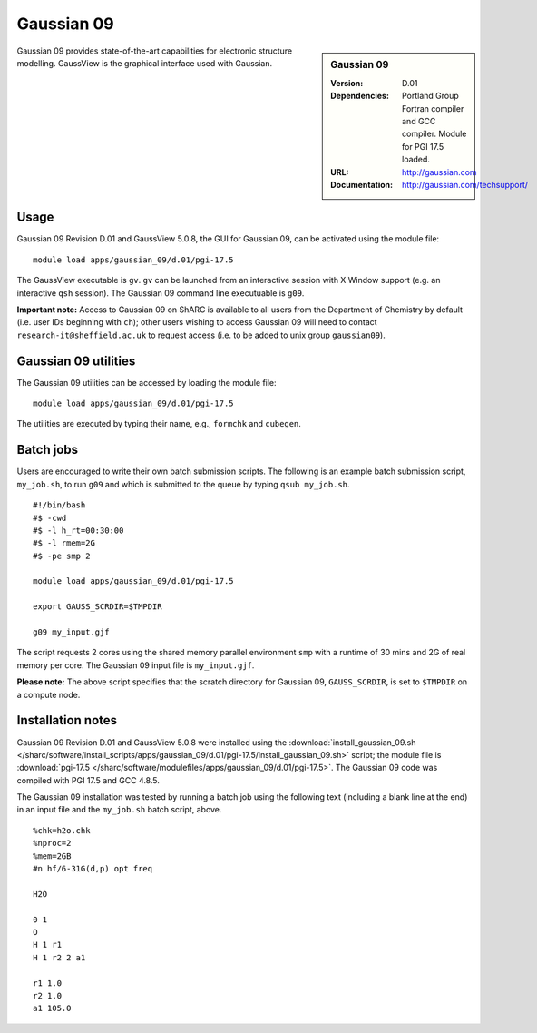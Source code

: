 Gaussian 09
===========

.. sidebar:: Gaussian 09

   :Version: D.01
   :Dependencies: Portland Group Fortran compiler and GCC compiler. Module for PGI 17.5 loaded.
   :URL: http://gaussian.com
   :Documentation: http://gaussian.com/techsupport/


Gaussian 09 provides state-of-the-art capabilities for electronic structure modelling. GaussView is the graphical interface used with Gaussian.


Usage
-----

Gaussian 09 Revision D.01 and GaussView 5.0.8, the GUI for Gaussian 09, can be activated using the module file::

    module load apps/gaussian_09/d.01/pgi-17.5

The GaussView executable is ``gv``. ``gv`` can be launched from an interactive session with X Window support (e.g. an interactive ``qsh`` session).
The Gaussian 09 command line executuable is ``g09``.

**Important note:** Access to Gaussian 09 on ShARC is available to all users from the Department of Chemistry by default (i.e. user IDs beginning with ``ch``);
other users wishing to access Gaussian 09 will need to contact ``research-it@sheffield.ac.uk`` to request access (i.e. to be added to unix group ``gaussian09``).


Gaussian 09 utilities
---------------------

The Gaussian 09 utilities can be accessed by loading the module file::

    module load apps/gaussian_09/d.01/pgi-17.5
	
The utilities are executed by typing their name, e.g., ``formchk`` and ``cubegen``.


Batch jobs
----------

Users are encouraged to write their own batch submission scripts. The following is an example batch submission script, ``my_job.sh``, to run ``g09`` and which is submitted to the queue by typing ``qsub my_job.sh``. ::

    #!/bin/bash
    #$ -cwd
    #$ -l h_rt=00:30:00
    #$ -l rmem=2G
    #$ -pe smp 2

    module load apps/gaussian_09/d.01/pgi-17.5
    
    export GAUSS_SCRDIR=$TMPDIR

    g09 my_input.gjf

The script requests 2 cores using the shared memory parallel environment ``smp`` with a runtime of 30 mins and 2G of real memory per core. The Gaussian 09 input file is ``my_input.gjf``.

**Please note:** The above script specifies that the scratch directory for Gaussian 09, ``GAUSS_SCRDIR``, is set to ``$TMPDIR`` on a compute node.
 

Installation notes
------------------

Gaussian 09 Revision D.01 and GaussView 5.0.8 were installed using the
:download:`install_gaussian_09.sh </sharc/software/install_scripts/apps/gaussian_09/d.01/pgi-17.5/install_gaussian_09.sh>` script;
the module file is
:download:`pgi-17.5 </sharc/software/modulefiles/apps/gaussian_09/d.01/pgi-17.5>`.
The Gaussian 09 code was compiled with PGI 17.5 and GCC 4.8.5. 

The Gaussian 09 installation was tested by running a batch job using the following text (including a blank line at the end) in an input file and the ``my_job.sh`` batch script, above. ::

    %chk=h2o.chk
    %nproc=2
    %mem=2GB
    #n hf/6-31G(d,p) opt freq

    H2O

    0 1
    O
    H 1 r1
    H 1 r2 2 a1

    r1 1.0
    r2 1.0
    a1 105.0

